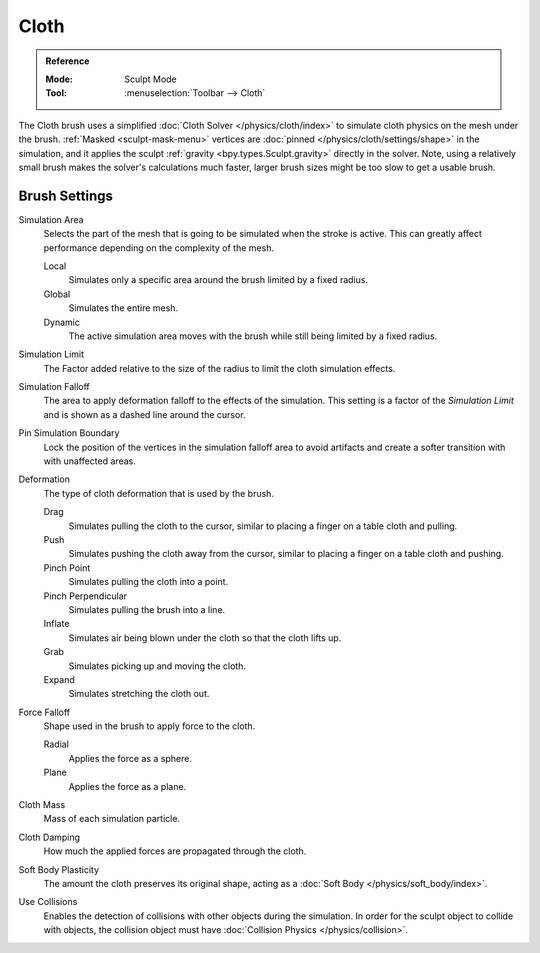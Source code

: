 .. _bpy.types.Brush.cloth:

*****
Cloth
*****

.. admonition:: Reference
   :class: refbox

   :Mode:      Sculpt Mode
   :Tool:      :menuselection:`Toolbar --> Cloth`

The Cloth brush uses a simplified :doc:`Cloth Solver </physics/cloth/index>`
to simulate cloth physics on the mesh under the brush.
:ref:`Masked <sculpt-mask-menu>` vertices are :doc:`pinned </physics/cloth/settings/shape>` in the simulation,
and it applies the sculpt :ref:`gravity <bpy.types.Sculpt.gravity>` directly in the solver.
Note, using a relatively small brush makes the solver's calculations much faster,
larger brush sizes might be too slow to get a usable brush.


Brush Settings
==============

.. _bpy.types.Brush.cloth_simulation_area_type:

Simulation Area
   Selects the part of the mesh that is going to be simulated when the stroke is active.
   This can greatly affect performance depending on the complexity of the mesh.

   Local
      Simulates only a specific area around the brush limited by a fixed radius.
   Global
      Simulates the entire mesh.
   Dynamic
      The active simulation area moves with the brush while still being limited by a fixed radius.

.. _bpy.types.Brush.cloth_sim_limit:

Simulation Limit
   The Factor added relative to the size of the radius to limit the cloth simulation effects.

.. _bpy.types.Brush.cloth_sim_falloff:

Simulation Falloff
   The area to apply deformation falloff to the effects of the simulation.
   This setting is a factor of the *Simulation Limit* and is shown as a dashed line around the cursor.

.. _bpy.types.Brush.use_cloth_pin_simulation_boundary:

Pin Simulation Boundary
   Lock the position of the vertices in the simulation falloff area to avoid artifacts
   and create a softer transition with with unaffected areas.

.. _bpy.types.Brush.cloth_deform_type:

Deformation
   The type of cloth deformation that is used by the brush.

   Drag
      Simulates pulling the cloth to the cursor,
      similar to placing a finger on a table cloth and pulling.
   Push
      Simulates pushing the cloth away from the cursor,
      similar to placing a finger on a table cloth and pushing.
   Pinch Point
      Simulates pulling the cloth into a point.
   Pinch Perpendicular
      Simulates pulling the brush into a line.
   Inflate
      Simulates air being blown under the cloth so that the cloth lifts up.
   Grab
      Simulates picking up and moving the cloth.
   Expand
      Simulates stretching the cloth out.

.. _bpy.types.Brush.cloth_force_falloff_type:

Force Falloff
   Shape used in the brush to apply force to the cloth.

   Radial
      Applies the force as a sphere.
   Plane
      Applies the force as a plane.

.. _bpy.types.Brush.cloth_mass:

Cloth Mass
   Mass of each simulation particle.

.. _bpy.types.Brush.cloth_damping:

Cloth Damping
   How much the applied forces are propagated through the cloth.

.. _bpy.types.Brush.cloth_constraint_softbody_strength:

Soft Body Plasticity
   The amount the cloth preserves its original shape,
   acting as a :doc:`Soft Body </physics/soft_body/index>`.

.. _bpy.types.Brush.use_cloth_collision:

Use Collisions
   Enables the detection of collisions with other objects during the simulation.
   In order for the sculpt object to collide with objects,
   the collision object must have :doc:`Collision Physics </physics/collision>`.
